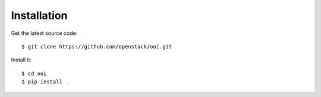 Installation
============

Get the latest source code::

    $ git clone https://github.com/openstack/ooi.git

Install it::

    $ cd ooi
    $ pip install .
